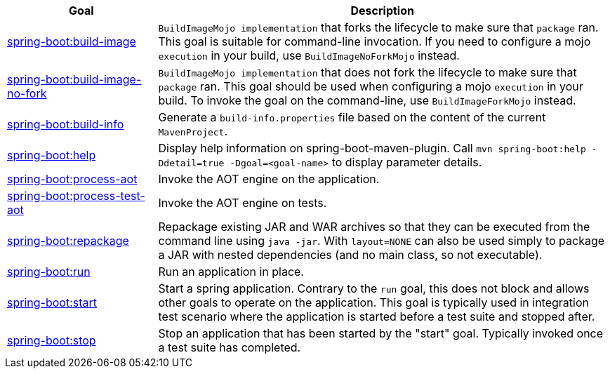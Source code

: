 [cols="1,3"]
|===
| Goal | Description

| <<goals-build-image,spring-boot:build-image>>
| `BuildImageMojo implementation` that forks the lifecycle to make sure that `package` ran. This goal is suitable for command-line invocation. If you need to configure a mojo `execution` in your build, use `BuildImageNoForkMojo` instead.

| <<goals-build-image-no-fork,spring-boot:build-image-no-fork>>
| `BuildImageMojo implementation` that does not fork the lifecycle to make sure that `package` ran. This goal should be used when configuring a mojo `execution` in your build. To invoke the goal on the command-line, use `BuildImageForkMojo` instead.

| <<goals-build-info,spring-boot:build-info>>
| Generate a `build-info.properties` file based on the content of the current `MavenProject`.

| <<goals-help,spring-boot:help>>
| Display help information on spring-boot-maven-plugin.  Call `mvn spring-boot:help -Ddetail=true -Dgoal=<goal-name>` to display parameter details.

| <<goals-process-aot,spring-boot:process-aot>>
| Invoke the AOT engine on the application.

| <<goals-process-test-aot,spring-boot:process-test-aot>>
| Invoke the AOT engine on tests.

| <<goals-repackage,spring-boot:repackage>>
| Repackage existing JAR and WAR archives so that they can be executed from the command line using `java -jar`. With `layout=NONE` can also be used simply to package a JAR with nested dependencies (and no main class, so not executable).

| <<goals-run,spring-boot:run>>
| Run an application in place.

| <<goals-start,spring-boot:start>>
| Start a spring application. Contrary to the `run` goal, this does not block and allows other goals to operate on the application. This goal is typically used in integration test scenario where the application is started before a test suite and stopped after.

| <<goals-stop,spring-boot:stop>>
| Stop an application that has been started by the "start" goal. Typically invoked once a test suite has completed.

|===
